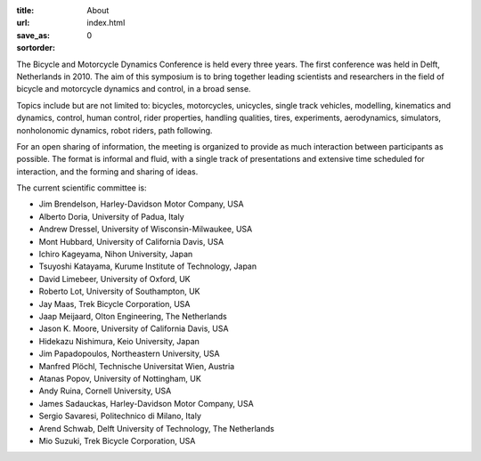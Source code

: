 :title: About
:url:
:save_as: index.html
:sortorder: 0

The Bicycle and Motorcycle Dynamics Conference is held every three years. The
first conference was held in Delft, Netherlands in 2010. The aim of this
symposium is to bring together leading scientists and researchers in the field
of bicycle and motorcycle dynamics and control, in a broad sense.

Topics include but are not limited to: bicycles, motorcycles, unicycles, single
track vehicles, modelling, kinematics and dynamics, control, human control,
rider properties, handling qualities, tires, experiments, aerodynamics,
simulators, nonholonomic dynamics, robot riders, path following.

For an open sharing of information, the meeting is organized to provide as much
interaction between participants as possible. The format is informal and fluid,
with a single track of presentations and extensive time scheduled for
interaction, and the forming and sharing of ideas.

The current scientific committee is:

- Jim Brendelson, Harley-Davidson Motor Company, USA
- Alberto Doria, University of Padua, Italy
- Andrew Dressel, University of Wisconsin-Milwaukee, USA
- Mont Hubbard, University of California Davis, USA
- Ichiro Kageyama, Nihon University, Japan
- Tsuyoshi Katayama, Kurume Institute of Technology, Japan
- David Limebeer, University of Oxford, UK
- Roberto Lot, University of Southampton, UK
- Jay Maas, Trek Bicycle Corporation, USA
- Jaap Meijaard, Olton Engineering, The Netherlands
- Jason K. Moore, University of California Davis, USA
- Hidekazu Nishimura, Keio University, Japan
- Jim Papadopoulos, Northeastern University, USA
- Manfred Plöchl, Technische Universitat Wien, Austria
- Atanas Popov, University of Nottingham, UK
- Andy Ruina, Cornell University, USA
- James Sadauckas, Harley-Davidson Motor Company, USA
- Sergio Savaresi, Politechnico di Milano, Italy
- Arend Schwab, Delft University of Technology, The Netherlands
- Mio Suzuki, Trek Bicycle Corporation, USA
